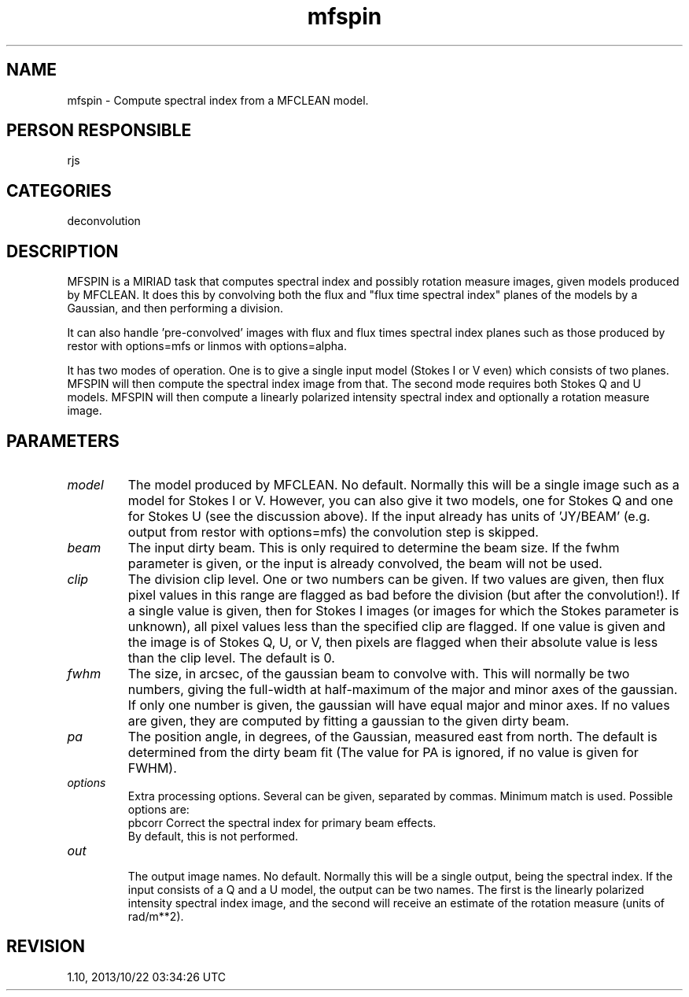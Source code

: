 .TH mfspin 1
.SH NAME
mfspin - Compute spectral index from a MFCLEAN model.
.SH PERSON RESPONSIBLE
rjs
.SH CATEGORIES
deconvolution
.SH DESCRIPTION
MFSPIN is a MIRIAD task that computes spectral index and
possibly rotation measure images, given models produced by
MFCLEAN.  It does this by convolving both the flux and "flux
time spectral index" planes of the models by a Gaussian, and
then performing a division.
.sp
It can also handle 'pre-convolved' images with flux and flux
times spectral index planes such as those produced by restor
with options=mfs or linmos with options=alpha.
.sp
It has two modes of operation.  One is to give a single input
model (Stokes I or V even) which consists of two planes.  MFSPIN
will then compute the spectral index image from that.  The
second mode requires both Stokes Q and U models.  MFSPIN will
then compute a linearly polarized intensity spectral index and
optionally a rotation measure image.
.SH PARAMETERS
.TP
\fImodel\fP
The model produced by MFCLEAN.  No default.  Normally this will
be a single image such as a model for Stokes I or V.  However,
you can also give it two models, one for Stokes Q and one for
Stokes U (see the discussion above). If the input already has
units of 'JY/BEAM' (e.g. output from restor with options=mfs)
the convolution step is skipped.
.sp
.TP
\fIbeam\fP
The input dirty beam.  This is only required to determine the
beam size.  If the fwhm parameter is given, or the input is
already convolved, the beam will not be used.
.TP
\fIclip\fP
The division clip level.  One or two numbers can be given.  If
two values are given, then flux pixel values in this range are
flagged as bad before the division (but after the convolution!).
If a single value is given, then for Stokes I images (or images
for which the Stokes parameter is unknown), all pixel values
less than the specified clip are flagged.  If one value is given
and the image is of Stokes Q, U, or V, then pixels are flagged
when their absolute value is less than the clip level.
The default is 0.
.TP
\fIfwhm\fP
The size, in arcsec, of the gaussian beam to convolve with.
This will normally be two numbers, giving the
full-width at half-maximum of the major and minor axes of the
gaussian. If only one number is given, the gaussian will have
equal major and minor axes. If no values are given, they are
computed by fitting a gaussian to the given dirty beam.
.TP
\fIpa\fP
The position angle, in degrees, of the Gaussian, measured east
from north.  The default is determined from the dirty beam fit
(The value for PA is ignored, if no value is given for FWHM).
.TP
\fIoptions\fP
Extra processing options. Several can be given, separated by
commas. Minimum match is used. Possible options are:
.nf
  pbcorr   Correct the spectral index for primary beam effects.
           By default, this is not performed.
.TP
\fIout\fP
.fi
The output image names.  No default.  Normally this will be a
single output, being the spectral index.  If the input consists
of a Q and a U model, the output can be two names.  The first is
the linearly polarized intensity spectral index image, and the
second will receive an estimate of the rotation measure (units
of rad/m**2).
.sp
.SH REVISION
1.10, 2013/10/22 03:34:26 UTC
